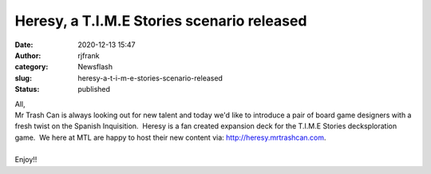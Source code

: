 Heresy, a T.I.M.E Stories scenario released
###########################################
:date: 2020-12-13 15:47
:author: rjfrank
:category: Newsflash
:slug: heresy-a-t-i-m-e-stories-scenario-released
:status: published

| All,
| Mr Trash Can is always looking out for new talent and today we'd like to introduce a pair of board game designers with a fresh twist on the Spanish Inquisition.  Heresy is a fan created expansion deck for the T.I.M.E Stories decksploration game.  We here at MTL are happy to host their new content via: http://heresy.mrtrashcan.com.

| 
| Enjoy!!
